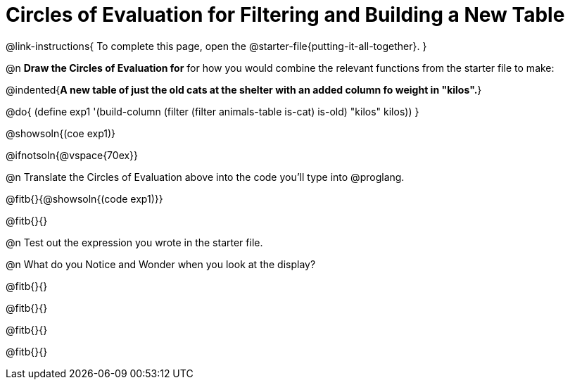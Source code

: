= Circles of Evaluation for Filtering and Building a New Table

@link-instructions{
To complete this page, open the @starter-file{putting-it-all-together}.
}

@n *Draw the Circles of Evaluation for* for how you would combine the relevant functions from the starter file to make:

@indented{*A new table of just the old cats at the shelter with an added column fo weight in "kilos".*}

@do{
(define exp1 '(build-column (filter (filter animals-table is-cat) is-old) "kilos" kilos))
}

@showsoln{(coe exp1)}

@ifnotsoln{@vspace{70ex}}

@n Translate the Circles of Evaluation above into the code you'll type into @proglang.

@fitb{}{@showsoln{(code exp1)}}

@fitb{}{}

@n Test out the expression you wrote in the starter file.

@n What do you Notice and Wonder when you look at the display?

@fitb{}{}

@fitb{}{} 

@fitb{}{}

@fitb{}{} 
